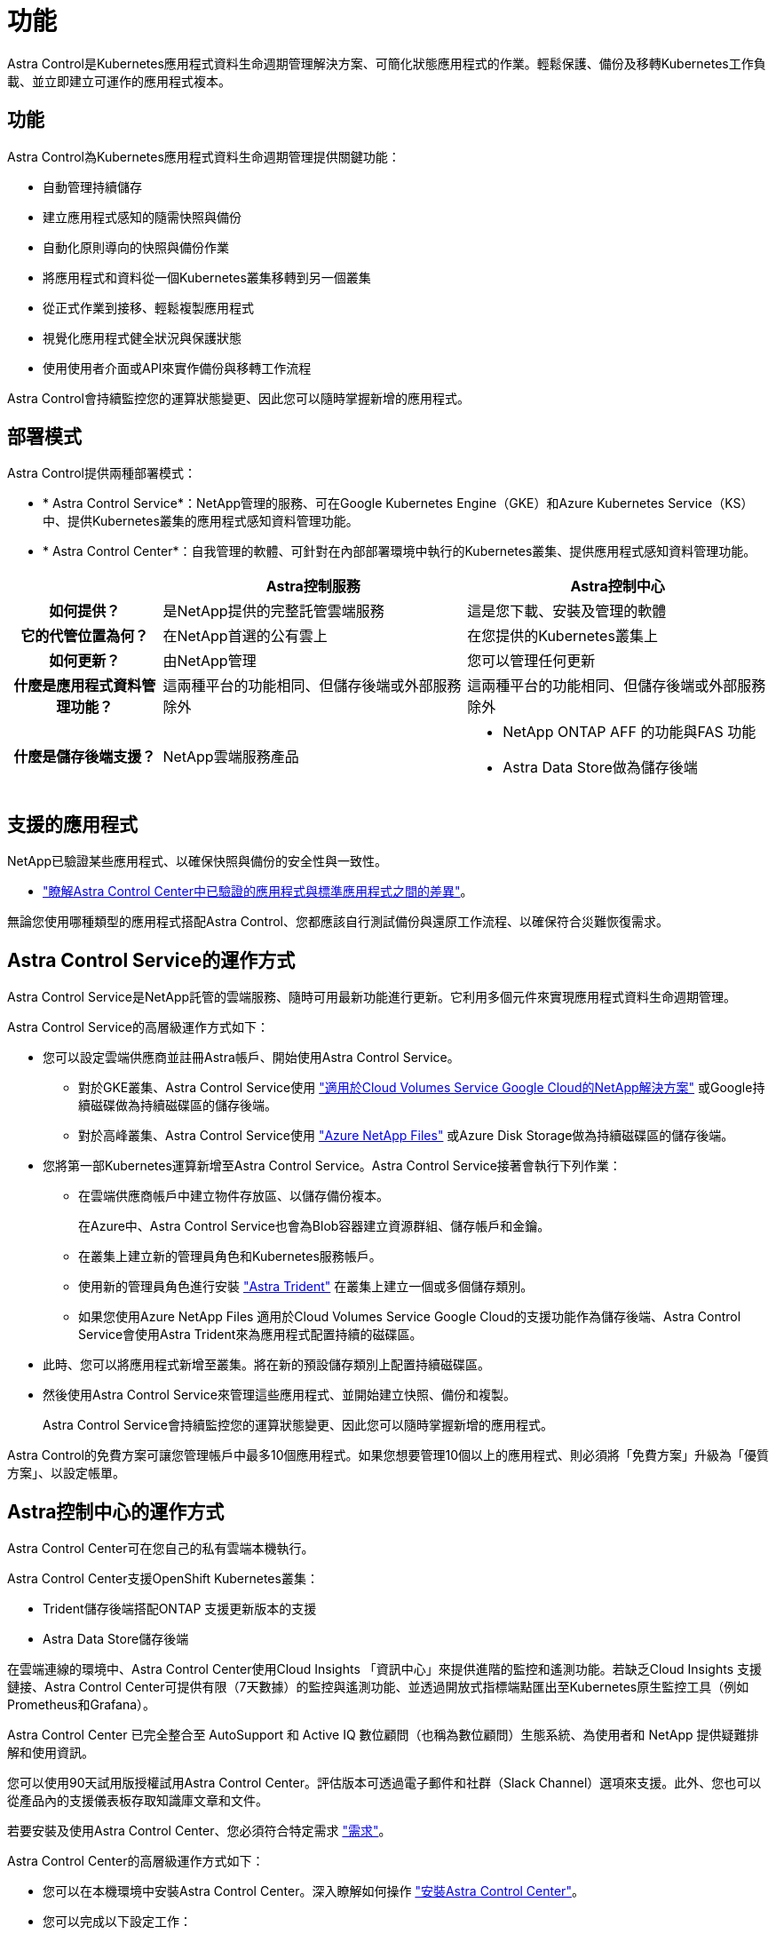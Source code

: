 = 功能
:allow-uri-read: 


Astra Control是Kubernetes應用程式資料生命週期管理解決方案、可簡化狀態應用程式的作業。輕鬆保護、備份及移轉Kubernetes工作負載、並立即建立可運作的應用程式複本。



== 功能

Astra Control為Kubernetes應用程式資料生命週期管理提供關鍵功能：

* 自動管理持續儲存
* 建立應用程式感知的隨需快照與備份
* 自動化原則導向的快照與備份作業
* 將應用程式和資料從一個Kubernetes叢集移轉到另一個叢集
* 從正式作業到接移、輕鬆複製應用程式
* 視覺化應用程式健全狀況與保護狀態
* 使用使用者介面或API來實作備份與移轉工作流程


Astra Control會持續監控您的運算狀態變更、因此您可以隨時掌握新增的應用程式。



== 部署模式

Astra Control提供兩種部署模式：

* * Astra Control Service*：NetApp管理的服務、可在Google Kubernetes Engine（GKE）和Azure Kubernetes Service（KS）中、提供Kubernetes叢集的應用程式感知資料管理功能。
* * Astra Control Center*：自我管理的軟體、可針對在內部部署環境中執行的Kubernetes叢集、提供應用程式感知資料管理功能。


[cols="1h,2d,2a"]
|===
|  | Astra控制服務 | Astra控制中心 


| 如何提供？ | 是NetApp提供的完整託管雲端服務  a| 
這是您下載、安裝及管理的軟體



| 它的代管位置為何？ | 在NetApp首選的公有雲上  a| 
在您提供的Kubernetes叢集上



| 如何更新？ | 由NetApp管理  a| 
您可以管理任何更新



| 什麼是應用程式資料管理功能？ | 這兩種平台的功能相同、但儲存後端或外部服務除外  a| 
這兩種平台的功能相同、但儲存後端或外部服務除外



| 什麼是儲存後端支援？ | NetApp雲端服務產品  a| 
* NetApp ONTAP AFF 的功能與FAS 功能
* Astra Data Store做為儲存後端


|===


== 支援的應用程式

NetApp已驗證某些應用程式、以確保快照與備份的安全性與一致性。

* link:../concepts/validated-vs-standard.html["瞭解Astra Control Center中已驗證的應用程式與標準應用程式之間的差異"^]。


無論您使用哪種類型的應用程式搭配Astra Control、您都應該自行測試備份與還原工作流程、以確保符合災難恢復需求。



== Astra Control Service的運作方式

Astra Control Service是NetApp託管的雲端服務、隨時可用最新功能進行更新。它利用多個元件來實現應用程式資料生命週期管理。

Astra Control Service的高層級運作方式如下：

* 您可以設定雲端供應商並註冊Astra帳戶、開始使用Astra Control Service。
+
** 對於GKE叢集、Astra Control Service使用 https://cloud.netapp.com/cloud-volumes-service-for-gcp["適用於Cloud Volumes Service Google Cloud的NetApp解決方案"^] 或Google持續磁碟做為持續磁碟區的儲存後端。
** 對於高峰叢集、Astra Control Service使用 https://cloud.netapp.com/azure-netapp-files["Azure NetApp Files"^] 或Azure Disk Storage做為持續磁碟區的儲存後端。


* 您將第一部Kubernetes運算新增至Astra Control Service。Astra Control Service接著會執行下列作業：
+
** 在雲端供應商帳戶中建立物件存放區、以儲存備份複本。
+
在Azure中、Astra Control Service也會為Blob容器建立資源群組、儲存帳戶和金鑰。

** 在叢集上建立新的管理員角色和Kubernetes服務帳戶。
** 使用新的管理員角色進行安裝 https://docs.netapp.com/us-en/trident/index.html["Astra Trident"^] 在叢集上建立一個或多個儲存類別。
** 如果您使用Azure NetApp Files 適用於Cloud Volumes Service Google Cloud的支援功能作為儲存後端、Astra Control Service會使用Astra Trident來為應用程式配置持續的磁碟區。


* 此時、您可以將應用程式新增至叢集。將在新的預設儲存類別上配置持續磁碟區。
* 然後使用Astra Control Service來管理這些應用程式、並開始建立快照、備份和複製。
+
Astra Control Service會持續監控您的運算狀態變更、因此您可以隨時掌握新增的應用程式。



Astra Control的免費方案可讓您管理帳戶中最多10個應用程式。如果您想要管理10個以上的應用程式、則必須將「免費方案」升級為「優質方案」、以設定帳單。



== Astra控制中心的運作方式

Astra Control Center可在您自己的私有雲端本機執行。

Astra Control Center支援OpenShift Kubernetes叢集：

* Trident儲存後端搭配ONTAP 支援更新版本的支援
* Astra Data Store儲存後端


在雲端連線的環境中、Astra Control Center使用Cloud Insights 「資訊中心」來提供進階的監控和遙測功能。若缺乏Cloud Insights 支援鏈接、Astra Control Center可提供有限（7天數據）的監控與遙測功能、並透過開放式指標端點匯出至Kubernetes原生監控工具（例如Prometheus和Grafana）。

Astra Control Center 已完全整合至 AutoSupport 和 Active IQ 數位顧問（也稱為數位顧問）生態系統、為使用者和 NetApp 提供疑難排解和使用資訊。

您可以使用90天試用版授權試用Astra Control Center。評估版本可透過電子郵件和社群（Slack Channel）選項來支援。此外、您也可以從產品內的支援儀表板存取知識庫文章和文件。

若要安裝及使用Astra Control Center、您必須符合特定需求 https://docs.netapp.com/us-en/astra-control-center/get-started/requirements.html["需求"]。

Astra Control Center的高層級運作方式如下：

* 您可以在本機環境中安裝Astra Control Center。深入瞭解如何操作 https://docs.netapp.com/us-en/astra-control-center/get-started/install_acc.html["安裝Astra Control Center"]。
* 您可以完成以下設定工作：
+
** 設定授權。
** 新增第一個叢集。
** 新增新增叢集時發現的儲存後端。
** 新增物件存放區儲存應用程式備份。




深入瞭解如何操作 https://docs.netapp.com/us-en/astra-control-center/get-started/setup_overview.html["設定Astra控制中心"]。

Astra Control Center能：

* 探索受管理Kubernetes叢集的詳細資料。
* 在您選擇管理的叢集上探索您的Astra Trident或Astra Data Store組態、並讓您監控儲存後端。
* 探索這些叢集上的應用程式、並讓您管理及保護應用程式。


您可以將應用程式新增至叢集。或者、如果叢集中已有一些應用程式正在管理中、您可以使用Astra Control Center來探索及管理這些應用程式。然後、使用Astra Control Center建立快照、備份和複製。



== 以取得更多資訊

* https://docs.netapp.com/us-en/astra/index.html["Astra Control Service文件"^]
* https://docs.netapp.com/us-en/astra-control-center/index.html["Astra Control Center文件"^]
* https://docs.netapp.com/us-en/astra-data-store/index.html["Astra Data Store文件"]
* https://docs.netapp.com/us-en/trident/index.html["Astra Trident文件"^]
* https://docs.netapp.com/us-en/astra-automation/index.html["使用Astra Control API"^]
* https://docs.netapp.com/us-en/cloudinsights/["本文檔 Cloud Insights"^]
* https://docs.netapp.com/us-en/ontap/index.html["本文檔 ONTAP"^]

